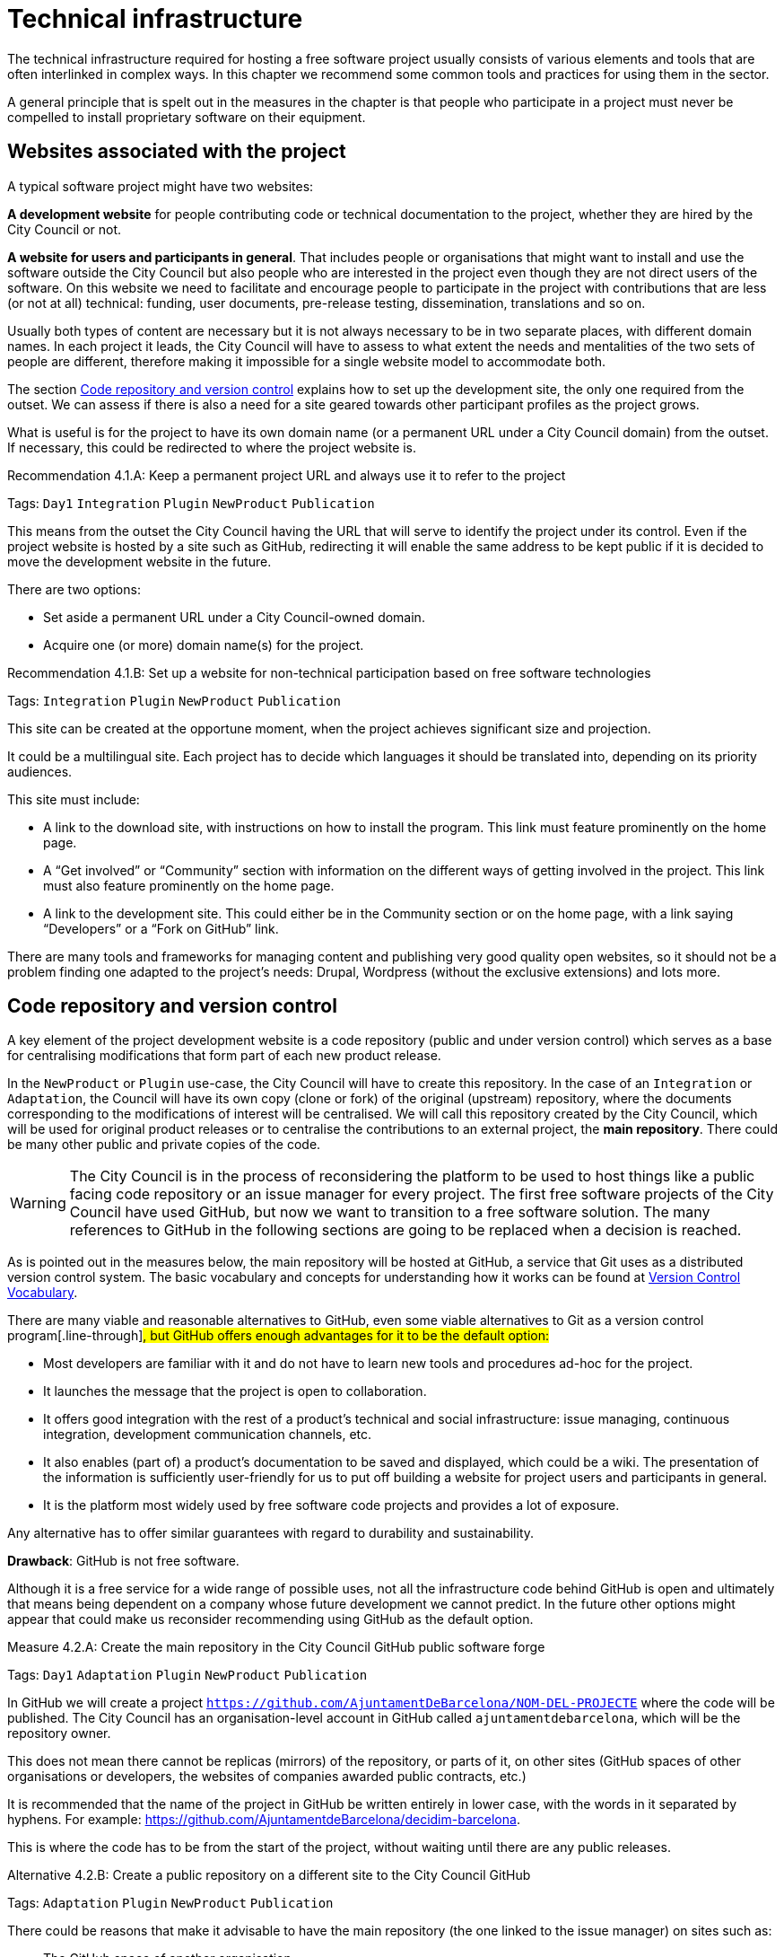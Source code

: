 = Technical infrastructure

The technical infrastructure required for hosting a free software project usually consists of various elements and tools that are often interlinked in complex ways.
In this chapter we recommend some common tools and practices for using them in the sector.

A general principle that is spelt out in the measures in the chapter is that people who participate in a project must never be compelled to install proprietary software on their equipment.

== Websites associated with the project

:!measure:
:sect: 4.1

A typical software project might have two websites:

*A development website* for people contributing code or technical documentation to the project, whether they are hired by the City Council or not.

*A website for users and participants in general*.
That includes people or organisations that might want to install and use the software outside the City Council but also people who are interested in the project even though they are not direct users of the software.
On this website we need to facilitate and encourage people to participate in the project with contributions that are less (or not at all) technical: funding, user documents, pre-release testing, dissemination, translations and so on.

Usually both types of content are necessary but it is not always necessary to be in two separate places, with different domain names.
In each project it leads, the City Council will have to assess to what extent the needs and mentalities of the two sets of people are different, therefore making it impossible for a single website model to accommodate both.

The section link:#repositori-de-codi-i-control-de-versions[Code repository and version control] explains how to set up the development site, the only one required from the outset.
We can assess if there is also a need for a site geared towards other participant profiles as the project grows.

What is useful is for the project to have its own domain name (or a permanent URL under a City Council domain) from the outset.
If necessary, this could be redirected to where the project website is.

// R_2D5::
[sidebar.recommendation, id="{sect}.{counter:measure:A}"]
.Recommendation {sect}.{measure}: Keep a permanent project URL and always use it to refer to the project
--
Tags: `Day1` `Integration` `Plugin` `NewProduct` `Publication`

This means from the outset the City Council having the URL that will serve to identify the project under its control.
Even if the project website is hosted by a site such as GitHub, redirecting it will enable the same address to be kept public if it is decided to move the development website in the future.

There are two options:

* Set aside a permanent URL under a City Council-owned domain.

* Acquire one (or more) domain name(s) for the project.
--

// R_5E7::
[sidebar.recommendation, id="{sect}.{counter:measure:A}"]
.Recommendation {sect}.{measure}: Set up a website for non-technical participation based on free software technologies
--
Tags: `Integration` `Plugin` `NewProduct` `Publication`

This site can be created at the opportune moment, when the project achieves significant size and projection.

It could be a multilingual site.
Each project has to decide which languages it should be translated into, depending on its priority audiences.

This site must include:

* A link to the download site, with instructions on how to install the program.
This link must feature prominently on the home page.

* A “Get involved” or “Community” section with information on the different ways of getting involved in the project.
This link must also feature prominently on the home page.

* A link to the development site.
This could either be in the Community section or on the home page, with a link saying “Developers” or a “Fork on GitHub” link.

There are many tools and frameworks for managing content and publishing very good quality open websites, so it should not be a problem finding one adapted to the project’s needs: Drupal, Wordpress (without the exclusive extensions) and lots more.
--

== Code repository and version control

:!measure:
:sect: 4.2

A key element of the project development website is a code repository (public and under version control) which serves as a base for centralising modifications that form part of each new product release.

In the `NewProduct` or `Plugin` use-case, the City Council will have to create this repository.
In the case of an `Integration` or `Adaptation`, the Council will have its own copy (clone or fork) of the original (upstream) repository, where the documents corresponding to the modifications of interest will be centralised.
We will call this repository created by the City Council, which will be used for original product releases or to centralise the contributions to an external project, the *main repository*.
There could be many other public and private copies of the code.

[WARNING]
====
The City Council is in the process of reconsidering the platform to be used to host things like a public facing code repository or an issue manager for every project.
The first free software projects of the City Council have used GitHub, but now we want to transition to a free software solution.
The many references to GitHub in the following sections are going to be replaced when a decision is reached.
====

As is pointed out in the measures below, [.line-through]#the main repository will be hosted at GitHub, a service that Git uses as a distributed version control system.#
The basic vocabulary and concepts for understanding how it works can be found at https://producingoss.com/en/vc.html#vc-vocabulary[Version Control Vocabulary].

There are many viable and reasonable alternatives to GitHub, even some viable alternatives to Git as a version control program[.line-through]#, but GitHub offers enough advantages for it to be the default option:#

* Most developers are familiar with it and do not have to learn new tools and procedures ad-hoc for the project.

* It launches the message that the project is open to collaboration.

* It offers good integration with the rest of a product’s technical and social infrastructure: issue managing, continuous integration, development communication channels, etc.

* It also enables (part of) a product’s documentation to be saved and displayed, which could be a wiki.
The presentation of the information is sufficiently user-friendly for us to put off building a website for project users and participants in general.

* It is the platform most widely used by free software code projects and provides a lot of exposure.

Any alternative has to offer similar guarantees with regard to durability and sustainability.

*Drawback*: GitHub is not free software.

Although it is a free service for a wide range of possible uses, not all the infrastructure code behind GitHub is open and ultimately that means being dependent on a company whose future development we cannot predict.
In the future other options might appear that could make us reconsider recommending using GitHub as the default option.

// M_A60::
[sidebar.measure, id="{sect}.{counter:measure:A}"]
.Measure {sect}.{measure}: Create the main repository in the City Council [.line-through]#GitHub# public software forge
--
Tags: `Day1` `Adaptation` `Plugin` `NewProduct` `Publication`

In GitHub we will create a project `https://github.com/AjuntamentDeBarcelona/NOM-DEL-PROJECTE` where the code will be published.
The City Council has an organisation-level account in GitHub called `ajuntamentdebarcelona`, which will be the repository owner.

This does not mean there cannot be replicas (mirrors) of the repository, or parts of it, on other sites (GitHub spaces of other organisations or developers, the websites of companies awarded public contracts, etc.)

It is recommended that the name of the project in GitHub be written entirely in lower case, with the words in it separated by hyphens.
For example: https://github.com/AjuntamentdeBarcelona/decidim-barcelona.

This is where the code has to be from the start of the project, without waiting until there are any public releases.
--

// A_4BB::
[sidebar.alternative, id="{sect}.{counter:measure:A}"]
.Alternative {sect}.{measure}: Create a public repository on a different site to the City Council GitHub
--
Tags: `Adaptation` `Plugin` `NewProduct` `Publication`

There could be reasons that make it advisable to have the main repository
(the one linked to the issue manager) on sites such as:

* The GitHub space of another organisation.

* Bitbucket or other similar platforms.

* A Gitlab portal of an organisation participating in developing the project
(or any future Barcelona City Council Gitlab portal).

Some of these reasons could be:

* It is a project many public sector participants intervene in and a consortium or ad-hoc organisation is set up.

* The development company exercises strong leadership over the project, more than the City Council might do, and wants the basic infrastructure under its control.

In opting for this alternative, it must be borne in mind that:

* We cannot give up Git as our version control system.
It is currently the most widely used tool which all developers are familiar with and it offers some good practices for open project management which would be much more confusing with older systems (such as CSV or Subversion).
If certain procedures have to be performed on another tool, for example, Subversion, the solution is to do the development in open on Git, and keep a Subversion mirror automated using the command `git ``svn`` ``dcommit`, as explained, for example, at http://www.kerrybuckley.org/2009/10/06/maintaining-a-read-only-svn-mirror-of-a-git-repository/.

* Either way, there has to be an up-to-date replica of the main repository in the City Council GitHub space,
to show all the contributions made to free software projects.

* The `README` file content (and markup) in the City Council GitHub space,
the GitHub.io space and the other sites with a source code link will indicate which is (or are) the main repository (repositories) where development is carried out.

* Whichever they are, both the issue managing tool and the continuous integration system must be public and capable of being used by everyone,
without paying subscriptions for any service.

* All the project source code has to be downloadable by anyone at any time.
GitHub makes that easy by providing buttons for downloading a `zip` file or showing the necessary commands for cloning the repository using Git.
If GitHub is not used, the repository’s public site must also provide both these types of download (`zip` file or `tar.gz` and command `git clone`).
--

// M_A63::
[sidebar.measure, id="{sect}.{counter:measure:A}"]
.Measure {sect}.{measure}: Use the [.line-through]#GitHub# main repository web interface as the project development website
--
Tags: `Day1` `Plugin` `NewProduct` `Publication`

The website’s home page will be a `README` file in the repository root directory.
This file can be in plain text, Markdown or other brand languages supported by GitHub and which the latter interprets and formats when the page is visited.
--

//  M_B3F::
[sidebar.measure, id="{sect}.{counter:measure:A}"]
.Measure {sect}.{measure}: Establish access permissions to the main repository adapted to each type of participant
--
Tags: `Integration` `Adaptation` `Plugin` `NewProduct` `Publication` `Document`

//  links outgoing: link:#S_518[_S_518_] link:#S_A3D[_S_A3D_]

GitHub uses the concept of repository *owner*, which corresponds to an account that the City Council has as an organisation (`ajuntamentdebarcelona`).
The other permissions are outlined in the submeasures.

Anyone working for IMI who has a personal account at GitHub and is part of the organisation `ajuntamentdebarcelona` will have admin permissions.

Repository *administrator* permissions can be given to IMI staff and, optionally, to each person in an external organisation participating in the development under contracts with IMI.
--

// S_518::
[sidebar.submeasure, id="{sect}.{counter:measure:A}"]
.Submeasure {sect}.{measure}: Give all development team members permission to write in the main repository
--
Tags: `Integration` `Adaptation` `Plugin` `NewProduct` `Publication` `Document`

//  links incoming: link:#M_B3F[_M_B3F_]

That includes in-house staff and subcontracted people.
Also make the current list of _committers_ public in a file in the repository root directory called `MAINTAINERS`.
It must contain the name and email address of each person.
--

// S_A3D::
[sidebar.submeasure, id="{sect}.{counter:measure:A}"]
.Submeasure {sect}.{measure}: Give everyone permission to read the main repository
--
Tags: `Integration` `Adaptation` `Plugin` `NewProduct` `Publication` `Document`

// links incoming: link:#M_B3F[_M_B3F_]

Everyone must be able to read and clone the code.
--

// R_A48::
[sidebar.recommendation, id="{sect}.{counter:measure:A}"]
.Recommendation {sect}.{measure}: Give trusted outside developers permission to write in the main repository
--
Tags: `Plugin` `NewProduct` `Publication`

If someone has been making quality contributions to the project for a long time, on a similar level to people hired by the City Council, they can be rewarded with permission to write in the repository.
This runs a low risk because version control means that everything is traceable and changes are reversible.

However, to avoid any misunderstanding, it must be made clear to that person what the governance rules will be and who has the last word when it comes to accepting contributions.
--

// M_BD2::
[sidebar.measure, id="{sect}.{counter:measure:A}"]
.Measure {sect}.{measure}: Integrate external contributions into the main repository by means of the Pull Request mechanism
--
Tags: `Plugin` `NewProduct` `Publication`

As anyone can clone the main repository and modify their copy, we don’t need to give write permissions to anyone who is not part of the main development team.
Everyone who would like to integrate a series of changes in the product must submit us a Pull Request in GitHub
--

// R_B85::
[sidebar.recommendation, id="{sect}.{counter:measure:A}"]
.Recommendation {sect}.{measure}: Upload translations from the README file to the main repository
--
Tags: `NewProduct` `Publication`

If the project’s potential users are mainly local, it might be a good idea to translate the contents of the `README` file or part of them.
That can be done by putting new files in the root directory of the repository, with names such as (assuming that the markup language used is Markdown, and therefore the extension is `.md`): `README.ca.md` or `README.es.md`.
In this case it is worth linking all the translations with each other at the start of each file.
An example can be seen at https://github.com/tiimgreen/github-cheat-sheet.
--

// M_E50::
[sidebar.measure, id="{sect}.{counter:measure:A}"]
.Measure {sect}.{measure}: Specify a project contact person in the README file
--
Tags: `Integration` `Adaptation` `Plugin` `NewProduct` `Publication` `Document`

Include an email address.
--

// M_713::
[sidebar.measure, id="{sect}.{counter:measure:A}"]
.Measure {sect}.{measure}: Use English as the language for all development
--
Tags: `Integration` `Adaptation` `Plugin` `NewProduct`

The following must all be in English

* Comments that accompany the code itself.

* Any document referring to the product’s design and architecture.

* All the comments on the commits in the repository.

* All the entries in the issue manager and the discussion threads that flow from them.

* All the discussion threads that accompany each pull request.

* The `README` file of the main repository.

* The `INSTALL` file.

* The `CONTRIBUTING` file.

* The `CONTRIBUTORS` file.

* The `LICENSE` file.

If the issue manager lets anyone enter issues and one is entered in another language, someone in the team has to be responsible for getting it translated or asking the author to translate it.
--

// M_488::
[sidebar.measure, id="{sect}.{counter:measure:A}"]
.Measure {sect}.{measure}: Don’t upload binary files or build process files (with exceptions)
--
Tags: `Integration` `Adaptation` `Plugin` `NewProduct` `Publication`

Exceptions:
Small images (general project logos, etc.)
--

// M_88E::
[sidebar.measure, id="{sect}.{counter:measure:A}"]
.Measure {sect}.{measure}: Keep the configuration information in separate files and in a different private repository
--
Tags: `Integration` `Adaptation` `Plugin` `NewProduct` `Publication`

This makes it easier to reuse the code.
It is incorrect to put the configuration:

Hardwired in the code itself (see the ref:measure M_A69 <measure_M_A69>.

In files where commits (changes) are made in the same repository as the code.
--

// M_CC8::
[sidebar.measure, id="{sect}.{counter:measure:A}"]
.Measure {sect}.{measure}: Don’t upload sensitive information regarding users, the City Council or third parties to the repository
--
Tags: `Procurement` `Integration` `Adaptation` `Plugin` `NewProduct` `Publication`

For example: configurations, usernames and passwords, public keys and other real credentials used in the production system.

Establish penalties (serious breach) in the contract performance conditions for breaching this rule.
--

// R_198::
[sidebar.recommendation, id="{sect}.{counter:measure:A}"]
.Recommendation {sect}.{measure}: Re-synchronise own repository with the upstream project repository weekly
--
Tags: `Adaptation`

[[repositori-de-codi-i-control-de-versions]]To finally enable our changes to be integrated
and our defect notifications to make sense.
--

== Issue manager

:!measure:
:sect: 4.3

One tool all free software projects need is an issue manager or bug tracker.
At the City Council we assign it the following functions:

* Provide notification of any defects detected (bugs tracked) by users and developers.
Also to make their treatment, evolution and eventual solution transparent.
It is important that the changes (commits) that solve a defect (bug) point it out in their message.
https://help.github.com/articles/closing-issues-using-keywords/[GitHub has keywords for this].

* Follow up tasks that are pending.
This enables one or more commits to then be linked with the closing of an issue It is also possible to see who tasks have been assigned to and how they are prioritised.
One option is to specify estimated completion dates.
All this contributes to the transparency and traceability of the development process.

* Follow up how the contributions of the different parts are managed by means of the pull request mechanism.
The bug tracker could even be open to feature requests and the GitHub space could be used for publicly managing and prioritising.

It needs to be borne in mind that the bug tracker is not only important for the everyday work of developers but also that many project observers use it as a measure of how serious the project is.

This bug tracker has to be operational and public throughout the product’s useful life, i.e. after the contracts with the City Council have finished.

// M_35A
[sidebar.measure]
.Measure: [.line-through]#Link the main repository to the GitHub issue manager#
--
Tags: `Day1` `Adaptation` `Plugin` `NewProduct` `Publication`

Once again it is the default option, in this case because of its automatic link with the GitHub repository and because it meets our accessibility and transparency requirements.

Some basic issue categories will have to be established at the start that can be modified later, depending on the needs of each project: `Bug`, `Request`, etc.
--

//  A_D4F::
[sidebar.measure, id="{sect}.{counter:measure:A}"]
.Measure {sect}.{measure}: Link the main repository to a public issue manager
--
Tags: `Day1` `Adaptation` `Plugin` `NewProduct` `Publication`

If this alternative is adopted, it must be borne in mind that:

* It has to be public, in the sense that:

** Everybody has to be able to register as a system user without paying a subscription, and thus take part in development.

** Everybody has to be able to see the issues and follow them, without having to register as a user.

// The GitHub issue manager meets both conditions.

* It must be linked from the code repository `README` file.

* If the intention is for the issue manager to be part of the City Council’s own infrastructure, it has to be one of the following free tools: Gitlab, Redmine, Trac.
--

// R_20E::
[sidebar.recommendation, id="{sect}.{counter:measure:A}"]
.Recommendation {sect}.{measure}: Use the issue manager for tasks, releases and new features
--
Tags: `Integration` `Adaptation` `Plugin` `NewProduct` `Publication`

Integrating the repository with GitHub’s issue manager means that together they make a good tool for collaborating on any code-related issue, not just fixing bugs.
--

// M_0E7::
[sidebar.measure, id="{sect}.{counter:measure:A}"]
.Measure {sect}.{measure}: Draw up and maintain an issuemanagement policy
--
Tags: `Procurement` `Plugin` `NewProduct` `Publication`

It must specify:

* Issue type (defects, tasks, milestones, etc.).

* Stages for those that arise.

This task can be given to the company awarded the contract.
It it does not have one of its own, IMI will have to provide it with one.
--

// R_7A9::
[sidebar.alternative, id="{sect}.{counter:measure:A}"]
.Recommendation {sect}.{measure}: Give everyone permission to report issues, even anonymously
--
Tags: `Integration` `Adaptation` `Plugin` `NewProduct` `Publication`

Configure the issue manager so it will not be necessary to create an account to report defects or anything else, in order to facilitate as many contributions as possible.
Activate the necessary anti-spam measures (e.g. captchas)

It is always possible to keep an eye on someone who gives us problems or rethink this policy if it doesn’t work on a project.
--

// R_A03::
[sidebar.recommendation, id="{sect}.{counter:measure:A}"]
.Recommendation {sect}.{measure}: Put someone in charge of filtering issues as they arrive
--
Tags: `Procurement` `Plugin` `NewProduct` `Publication`

Someone needs to be given the job of deleting duplicates, spam, etc.

Add a warning that it will first be necessary to look for duplicates and check privately with another person that the problem reoccurs in a second machine.

Budget for this task if it is done under contract with a company or a cooperative.
--

// M_60A::
[sidebar.measure, id="{sect}.{counter:measure:A}"]
.Measure {sect}.{measure}: Notify the official bug tracker of the bugs in the product to be modified
--
Tags: `Procurement` `Adaptation` `Plugin`

When we are adapting an existing product,
one of the main contributions we can make to the project is to detect, isolate and fix any bugs there might be.

Successful bidders should be contractually obliged to properly notify us of the bugs, in accordance with the guidelines of each project, to help improve the product upstream.
--

== Integration infrastructure and testing

:!measure:
:sect: 4.4

// R_368::
[sidebar.alternative, id="{sect}.{counter:measure:A}"]
.Recommendation {sect}.{measure}: Link the main repository to a free software continuous integration system
--
Tags: `Day1` `Adaptation` `Plugin` `NewProduct` `Publication`

We recommend one of the following tools:

* Jenkins

* Gitlab CI

* Travis CI
--

== Internal and external communication channels

:!measure:
:sect: 4.5

The first lines of communication between developers are the repository commit messages and the issue manager threads.
Many technical decisions are taken in these threads but the discussions that take place in them should always be highly focused and strictly technical.
When the area under discussion broadens out, it is necessary to resort to other channels.

Initially all new projects have to create a development mail list or a discussion forum, with public files.
This is the channel through which the opinion of the different parties or individuals taking part in the project is sought and strategic decisions are taken.

At first there will not be much that separates the developers and first users or early adopters as regards concerns and language, the latter usually being highly motivated.
Consequently, in many cases the same channel will suffice.
Later it may be necessary to create specialised communication channels for different kinds of participants.

Depending on the nature and make-up of the team, it might be useful to have a chat room for more immediate communication.
Either way, it would supplement the list or the forum, never replace it.
The list or forum is where the whole history of the project (discussions, decisions, etc.) is recorded for reference, a very valuable asset for the whole project community, present and future.

// M_A9C::
[sidebar.measure, id="{sect}.{counter:measure:A}"]
.Measure {sect}.{measure}: Create a development list or forum that will initially do for users as well
--
Tags: `Plugin` `NewProduct` `Publication`

Initially the project will have a single dedicated discussion forum, shared by people carrying out development work and others who are just users of the product, the early adopters.

We recommend using https://discourse.org/[Discourse], a tool that merges traditional mail lists with a forum via web.
You need to activate the options so anyone who so wishes can interact entirely be email.
A project that uses this tool and which is undergoing trials at the City Council is https://alvus.barcelona/[Alvus].

An alternative is to use Mailman 3.
The list could be called `NAME-OF-THE-PROJECT-``dev`

Activate the file and use it profusely.

Initially in Catalan and/or Spanish.
When participants appear in other languages, create a list in English.

The main developers must be present but they are not obligated to answer all the requests.
Everyone participates on an individual basis in the list or the forum.
If the people behind a product can be contacted, it engenders confidence in the product.
--

// R_3D4::
[sidebar.recommendation, id="{sect}.{counter:measure:A}"]
.Recommendation {sect}.{measure}: Create a mail list for people who use the product, if the project grows
--
Tags: `Plugin` `NewProduct` `Publication`

Activate the archive.
--

// R_D24::
[sidebar.recommendation, id="{sect}.{counter:measure:A}"]
.Recommendation {sect}.{measure}: Create a development chat room for immediate communication between the team
--
Tags: `Plugin` `NewProduct` `Publication`

Use https://gitter.im/[gitter.im] or https://riot.im/[riot.im].
--
